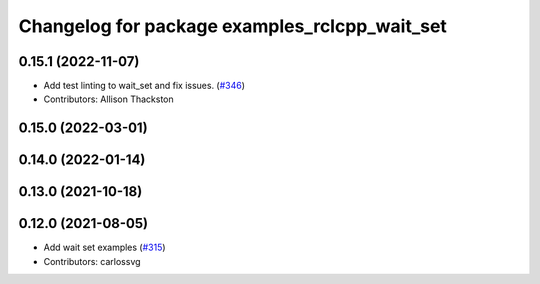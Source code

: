 ^^^^^^^^^^^^^^^^^^^^^^^^^^^^^^^^^^^^^^^^^^^^^^
Changelog for package examples_rclcpp_wait_set
^^^^^^^^^^^^^^^^^^^^^^^^^^^^^^^^^^^^^^^^^^^^^^

0.15.1 (2022-11-07)
-------------------
* Add test linting to wait_set and fix issues. (`#346 <https://github.com/ros2/examples/issues/346>`_)
* Contributors: Allison Thackston

0.15.0 (2022-03-01)
-------------------

0.14.0 (2022-01-14)
-------------------

0.13.0 (2021-10-18)
-------------------

0.12.0 (2021-08-05)
-------------------
* Add wait set examples (`#315 <https://github.com/ros2/examples/issues/315>`_)
* Contributors: carlossvg
